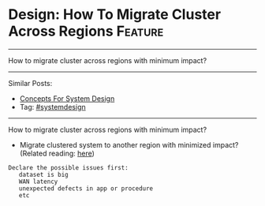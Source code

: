 * Design: How To Migrate Cluster Across Regions                 :Feature:
#+STARTUP: showeverything
#+OPTIONS: toc:nil \n:t ^:nil creator:nil d:nil
:PROPERTIES:
:type: systemdesign, designconcept
:END:
---------------------------------------------------------------------
How to migrate cluster across regions with minimum impact?
---------------------------------------------------------------------
Similar Posts:
- [[https://brain.dennyzhang.com/design-concept][Concepts For System Design]]
- Tag: [[https://brain.dennyzhang.com/tag/systemdesign][#systemdesign]]
---------------------------------------------------------------------
How to migrate cluster across regions with minimum impact?
- Migrate clustered system to another region with minimized impact? (Related reading: [[url-external:https://docs.atlas.mongodb.com/move-cluster/][here]])
#+BEGIN_EXAMPLE
Declare the possible issues first: 
   dataset is big
   WAN latency
   unexpected defects in app or procedure
   etc
#+END_EXAMPLE
** misc                                                            :noexport:
https://mp.weixin.qq.com/s?__biz=MjM5ODYxMDA5OQ==&mid=2651959992&idx=1&sn=eb2fbd7d7922db42a593c304e50a65b7&chksm=bd2d07648a5a8e72d489022ec6006274d7e43ab48449b255d5661658c2af8e9221977a9609ed&scene=21#wechat_redirect
100亿数据平滑数据迁移,不影响服务
